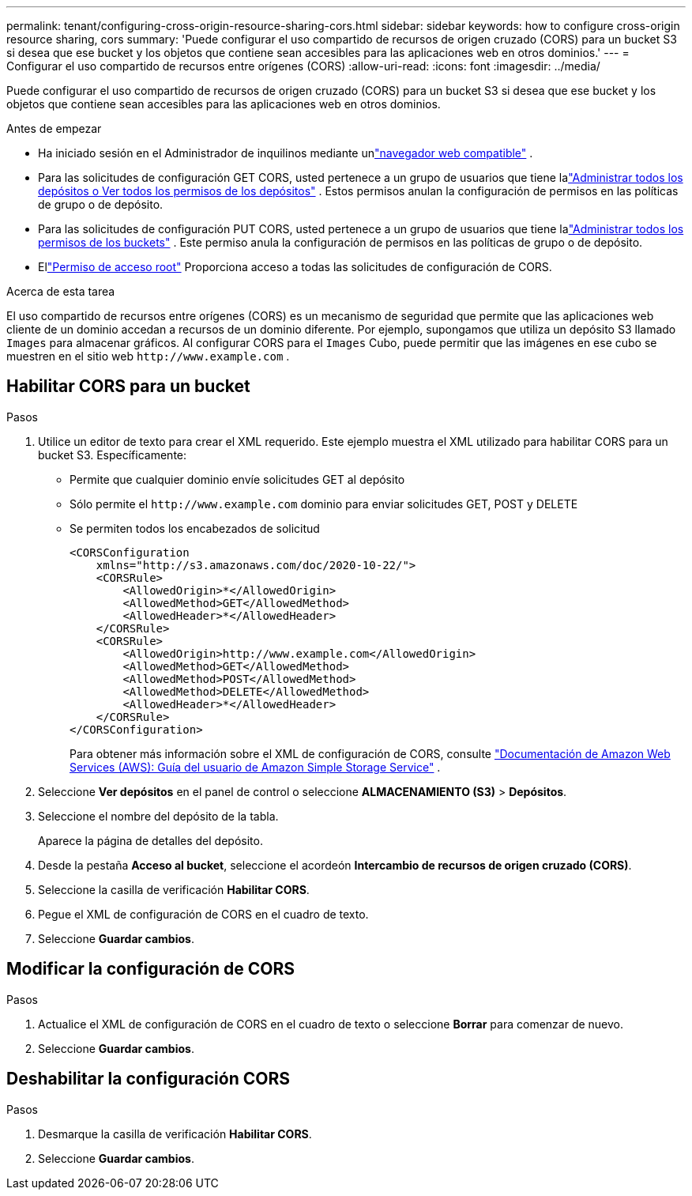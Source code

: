 ---
permalink: tenant/configuring-cross-origin-resource-sharing-cors.html 
sidebar: sidebar 
keywords: how to configure cross-origin resource sharing, cors 
summary: 'Puede configurar el uso compartido de recursos de origen cruzado (CORS) para un bucket S3 si desea que ese bucket y los objetos que contiene sean accesibles para las aplicaciones web en otros dominios.' 
---
= Configurar el uso compartido de recursos entre orígenes (CORS)
:allow-uri-read: 
:icons: font
:imagesdir: ../media/


[role="lead"]
Puede configurar el uso compartido de recursos de origen cruzado (CORS) para un bucket S3 si desea que ese bucket y los objetos que contiene sean accesibles para las aplicaciones web en otros dominios.

.Antes de empezar
* Ha iniciado sesión en el Administrador de inquilinos mediante unlink:../admin/web-browser-requirements.html["navegador web compatible"] .
* Para las solicitudes de configuración GET CORS, usted pertenece a un grupo de usuarios que tiene lalink:tenant-management-permissions.html["Administrar todos los depósitos o Ver todos los permisos de los depósitos"] . Estos permisos anulan la configuración de permisos en las políticas de grupo o de depósito.
* Para las solicitudes de configuración PUT CORS, usted pertenece a un grupo de usuarios que tiene lalink:tenant-management-permissions.html["Administrar todos los permisos de los buckets"] .  Este permiso anula la configuración de permisos en las políticas de grupo o de depósito.
* Ellink:tenant-management-permissions.html["Permiso de acceso root"] Proporciona acceso a todas las solicitudes de configuración de CORS.


.Acerca de esta tarea
El uso compartido de recursos entre orígenes (CORS) es un mecanismo de seguridad que permite que las aplicaciones web cliente de un dominio accedan a recursos de un dominio diferente.  Por ejemplo, supongamos que utiliza un depósito S3 llamado `Images` para almacenar gráficos.  Al configurar CORS para el `Images` Cubo, puede permitir que las imágenes en ese cubo se muestren en el sitio web `+http://www.example.com+` .



== Habilitar CORS para un bucket

.Pasos
. Utilice un editor de texto para crear el XML requerido.  Este ejemplo muestra el XML utilizado para habilitar CORS para un bucket S3.  Específicamente:
+
** Permite que cualquier dominio envíe solicitudes GET al depósito
** Sólo permite el `+http://www.example.com+` dominio para enviar solicitudes GET, POST y DELETE
** Se permiten todos los encabezados de solicitud
+
[listing]
----
<CORSConfiguration
    xmlns="http://s3.amazonaws.com/doc/2020-10-22/">
    <CORSRule>
        <AllowedOrigin>*</AllowedOrigin>
        <AllowedMethod>GET</AllowedMethod>
        <AllowedHeader>*</AllowedHeader>
    </CORSRule>
    <CORSRule>
        <AllowedOrigin>http://www.example.com</AllowedOrigin>
        <AllowedMethod>GET</AllowedMethod>
        <AllowedMethod>POST</AllowedMethod>
        <AllowedMethod>DELETE</AllowedMethod>
        <AllowedHeader>*</AllowedHeader>
    </CORSRule>
</CORSConfiguration>
----
+
Para obtener más información sobre el XML de configuración de CORS, consulte http://docs.aws.amazon.com/AmazonS3/latest/dev/Welcome.html["Documentación de Amazon Web Services (AWS): Guía del usuario de Amazon Simple Storage Service"^] .



. Seleccione *Ver depósitos* en el panel de control o seleccione *ALMACENAMIENTO (S3)* > *Depósitos*.
. Seleccione el nombre del depósito de la tabla.
+
Aparece la página de detalles del depósito.

. Desde la pestaña *Acceso al bucket*, seleccione el acordeón *Intercambio de recursos de origen cruzado (CORS)*.
. Seleccione la casilla de verificación *Habilitar CORS*.
. Pegue el XML de configuración de CORS en el cuadro de texto.
. Seleccione *Guardar cambios*.




== Modificar la configuración de CORS

.Pasos
. Actualice el XML de configuración de CORS en el cuadro de texto o seleccione *Borrar* para comenzar de nuevo.
. Seleccione *Guardar cambios*.




== Deshabilitar la configuración CORS

.Pasos
. Desmarque la casilla de verificación *Habilitar CORS*.
. Seleccione *Guardar cambios*.

